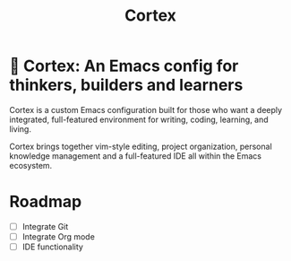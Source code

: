 #+TITLE: Cortex

* 🧠 Cortex: An Emacs config for thinkers, builders and learners

Cortex is a custom Emacs configuration built for those who want a deeply integrated, full-featured environment for writing, coding, learning, and living.

Cortex brings together vim-style editing, project organization, personal knowledge management and a full-featured IDE all within the Emacs ecosystem.

* Roadmap

- [ ] Integrate Git
- [ ] Integrate Org mode
- [ ] IDE functionality
